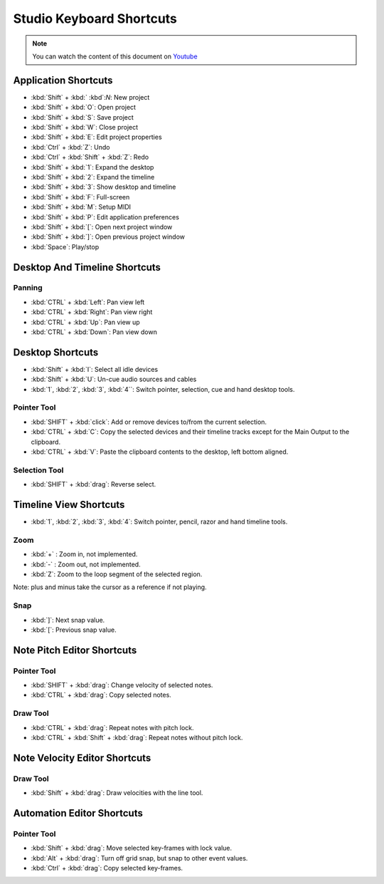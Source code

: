 
Studio Keyboard Shortcuts
=========================

.. note::
   
   You can watch the content of this document on `Youtube <https://www.youtube.com/watch?v=AkaVskB7ths>`_

Application Shortcuts
^^^^^^^^^^^^^^^^^^^^^

-  :kbd:`Shift` + :kbd:` :kbd`:`N`: New project
-  :kbd:`Shift` + :kbd:`O`: Open project
-  :kbd:`Shift` + :kbd:`S`: Save project
-  :kbd:`Shift` + :kbd:`W`: Close project
-  :kbd:`Shift` + :kbd:`E`: Edit project properties
-  :kbd:`Ctrl` + :kbd:`Z`: Undo
-  :kbd:`Ctrl` + :kbd:`Shift` + :kbd:`Z`: Redo
-  :kbd:`Shift` + :kbd:`1`: Expand the desktop
-  :kbd:`Shift` + :kbd:`2`: Expand the timeline
-  :kbd:`Shift` + :kbd:`3`: Show desktop and timeline
-  :kbd:`Shift` + :kbd:`F`: Full-screen
-  :kbd:`Shift` + :kbd:`M`: Setup MIDI
-  :kbd:`Shift` + :kbd:`P`: Edit application preferences
-  :kbd:`Shift` + :kbd:`[`: Open next project window
-  :kbd:`Shift` + :kbd:`]`: Open previous project window
-  :kbd:`Space`: Play/stop

Desktop And Timeline Shortcuts
^^^^^^^^^^^^^^^^^^^^^^^^^^^^^^

Panning
~~~~~~~

-  :kbd:`CTRL` + :kbd:`Left`: Pan view left
-  :kbd:`CTRL` + :kbd:`Right`: Pan view right
-  :kbd:`CTRL` + :kbd:`Up`: Pan view up
-  :kbd:`CTRL` + :kbd:`Down`: Pan view down

Desktop Shortcuts
^^^^^^^^^^^^^^^^^

-  :kbd:`Shift` + :kbd:`I`: Select all idle devices
-  :kbd:`Shift` + :kbd:`U`: Un-cue audio sources and cables
-  :kbd:`1`, :kbd:`2`, :kbd:`3`, :kbd:`4``: Switch pointer, selection, cue and hand desktop tools.

Pointer Tool
~~~~~~~~~~~~

-  :kbd:`SHIFT` + :kbd:`click`: Add or remove devices to/from the current selection.
-  :kbd:`CTRL` + :kbd:`C`: Copy the selected devices and their timeline tracks except
   for the Main Output to the clipboard.
-  :kbd:`CTRL` + :kbd:`V`: Paste the clipboard contents to the desktop, left bottom
   aligned.

Selection Tool
~~~~~~~~~~~~~~

-  :kbd:`SHIFT` + :kbd:`drag`: Reverse select.

Timeline View Shortcuts
^^^^^^^^^^^^^^^^^^^^^^^

-  :kbd:`1`, :kbd:`2`, :kbd:`3`, :kbd:`4`: Switch pointer, pencil, razor and hand timeline tools.

Zoom
~~~~

-  :kbd:`+` : Zoom in, not implemented.
-  :kbd:`-` : Zoom out, not implemented.
-  :kbd:`Z`: Zoom to the loop segment of the selected region.

Note: plus and minus take the cursor as a reference if not playing.

Snap
~~~~

-  :kbd:`]`: Next snap value.
-  :kbd:`[`: Previous snap value.

Note Pitch Editor Shortcuts
^^^^^^^^^^^^^^^^^^^^^^^^^^^

Pointer Tool
~~~~~~~~~~~~

-  :kbd:`SHIFT` + :kbd:`drag`: Change velocity of selected notes.
-  :kbd:`CTRL` + :kbd:`drag`: Copy selected notes.

Draw Tool
~~~~~~~~~

-  :kbd:`CTRL` + :kbd:`drag`: Repeat notes with pitch lock.
-  :kbd:`CTRL` + :kbd:`Shift` + :kbd:`drag`: Repeat notes without pitch lock.

Note Velocity Editor Shortcuts
^^^^^^^^^^^^^^^^^^^^^^^^^^^^^^

Draw Tool
~~~~~~~~~

-  :kbd:`Shift` + :kbd:`drag`: Draw velocities with the line tool.

Automation Editor Shortcuts
^^^^^^^^^^^^^^^^^^^^^^^^^^^

Pointer Tool
~~~~~~~~~~~~

-  :kbd:`Shift` + :kbd:`drag`: Move selected key-frames with lock value.
-  :kbd:`Alt` + :kbd:`drag`: Turn off grid snap, but snap to other event values.
-  :kbd:`Ctrl` + :kbd:`drag`: Copy selected key-frames.
